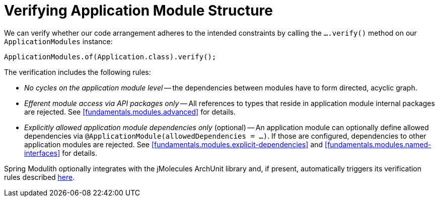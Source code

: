 [[verification]]
= Verifying Application Module Structure

We can verify whether our code arrangement adheres to the intended constraints by calling the `….verify()` method on our `ApplicationModules` instance:

[source, java]
----
ApplicationModules.of(Application.class).verify();
----

The verification includes the following rules:

* _No cycles on the application module level_ -- the dependencies between modules have to form directed, acyclic graph.
* _Efferent module access via API packages only_ -- All references to types that reside in application module internal packages are rejected.
See <<fundamentals.modules.advanced>> for details.
* _Explicitly allowed application module dependencies only_ (optional) -- An application module can optionally define allowed dependencies via  `@ApplicationModule(allowedDependencies = …)`.
If those are configured, dependencies to other application modules are rejected.
See <<fundamentals.modules.explicit-dependencies>> and <<fundamentals.modules.named-interfaces>> for details.

Spring Modulith optionally integrates with the jMolecules ArchUnit library and, if present, automatically triggers its verification rules described https://github.com/xmolecules/jmolecules-integrations/tree/main/jmolecules-archunit[here].
